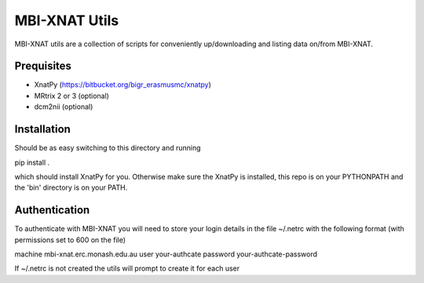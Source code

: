 MBI-XNAT Utils
==============

MBI-XNAT utils are a collection of scripts for conveniently up/downloading and
listing data on/from MBI-XNAT.

Prequisites
-----------

* XnatPy (https://bitbucket.org/bigr_erasmusmc/xnatpy)
* MRtrix 2 or 3 (optional)
* dcm2nii (optional)

Installation
------------

Should be as easy switching to this directory and running  

pip install .

which should install XnatPy for you. Otherwise make sure the XnatPy is
installed, this repo is on your PYTHONPATH and the 'bin' directory is on your
PATH.

Authentication
--------------

To authenticate with MBI-XNAT you will need to store your login details in the
file ~/.netrc with the following format (with permissions set to 600 on the
file)

machine mbi-xnat.erc.monash.edu.au
user your-authcate
password your-authcate-password

If ~/.netrc is not created the utils will prompt to create it for each user


